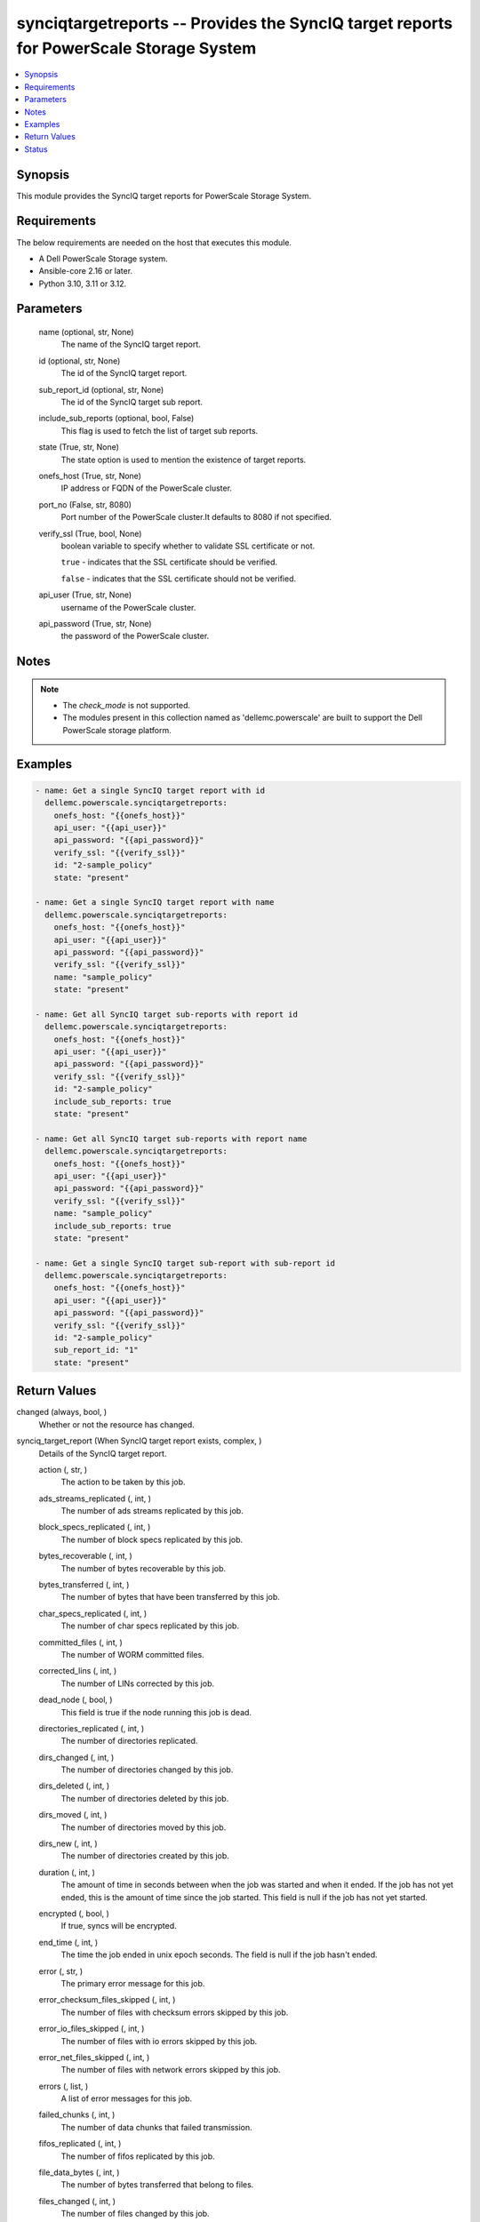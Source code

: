 .. _synciqtargetreports_module:


synciqtargetreports -- Provides the SyncIQ target reports for PowerScale Storage System
=======================================================================================

.. contents::
   :local:
   :depth: 1


Synopsis
--------

This module provides the SyncIQ target reports for PowerScale Storage System.



Requirements
------------
The below requirements are needed on the host that executes this module.

- A Dell PowerScale Storage system.
- Ansible-core 2.16 or later.
- Python 3.10, 3.11 or 3.12.



Parameters
----------

  name (optional, str, None)
    The name of the SyncIQ target report.


  id (optional, str, None)
    The id of the SyncIQ target report.


  sub_report_id (optional, str, None)
    The id of the SyncIQ target sub report.


  include_sub_reports (optional, bool, False)
    This flag is used to fetch the list of target sub reports.


  state (True, str, None)
    The state option is used to mention the existence of target reports.


  onefs_host (True, str, None)
    IP address or FQDN of the PowerScale cluster.


  port_no (False, str, 8080)
    Port number of the PowerScale cluster.It defaults to 8080 if not specified.


  verify_ssl (True, bool, None)
    boolean variable to specify whether to validate SSL certificate or not.

    :literal:`true` - indicates that the SSL certificate should be verified.

    :literal:`false` - indicates that the SSL certificate should not be verified.


  api_user (True, str, None)
    username of the PowerScale cluster.


  api_password (True, str, None)
    the password of the PowerScale cluster.





Notes
-----

.. note::
   - The :emphasis:`check\_mode` is not supported.
   - The modules present in this collection named as 'dellemc.powerscale' are built to support the Dell PowerScale storage platform.




Examples
--------

.. code-block:: yaml+jinja

    
    - name: Get a single SyncIQ target report with id
      dellemc.powerscale.synciqtargetreports:
        onefs_host: "{{onefs_host}}"
        api_user: "{{api_user}}"
        api_password: "{{api_password}}"
        verify_ssl: "{{verify_ssl}}"
        id: "2-sample_policy"
        state: "present"

    - name: Get a single SyncIQ target report with name
      dellemc.powerscale.synciqtargetreports:
        onefs_host: "{{onefs_host}}"
        api_user: "{{api_user}}"
        api_password: "{{api_password}}"
        verify_ssl: "{{verify_ssl}}"
        name: "sample_policy"
        state: "present"

    - name: Get all SyncIQ target sub-reports with report id
      dellemc.powerscale.synciqtargetreports:
        onefs_host: "{{onefs_host}}"
        api_user: "{{api_user}}"
        api_password: "{{api_password}}"
        verify_ssl: "{{verify_ssl}}"
        id: "2-sample_policy"
        include_sub_reports: true
        state: "present"

    - name: Get all SyncIQ target sub-reports with report name
      dellemc.powerscale.synciqtargetreports:
        onefs_host: "{{onefs_host}}"
        api_user: "{{api_user}}"
        api_password: "{{api_password}}"
        verify_ssl: "{{verify_ssl}}"
        name: "sample_policy"
        include_sub_reports: true
        state: "present"

    - name: Get a single SyncIQ target sub-report with sub-report id
      dellemc.powerscale.synciqtargetreports:
        onefs_host: "{{onefs_host}}"
        api_user: "{{api_user}}"
        api_password: "{{api_password}}"
        verify_ssl: "{{verify_ssl}}"
        id: "2-sample_policy"
        sub_report_id: "1"
        state: "present"



Return Values
-------------

changed (always, bool, )
  Whether or not the resource has changed.


synciq_target_report (When SyncIQ target report exists, complex, )
  Details of the SyncIQ target report.


  action (, str, )
    The action to be taken by this job.


  ads_streams_replicated (, int, )
    The number of ads streams replicated by this job.


  block_specs_replicated (, int, )
    The number of block specs replicated by this job.


  bytes_recoverable (, int, )
    The number of bytes recoverable by this job.


  bytes_transferred (, int, )
    The number of bytes that have been transferred by this job.


  char_specs_replicated (, int, )
    The number of char specs replicated by this job.


  committed_files (, int, )
    The number of WORM committed files.


  corrected_lins (, int, )
    The number of LINs corrected by this job.


  dead_node (, bool, )
    This field is true if the node running this job is dead.


  directories_replicated (, int, )
    The number of directories replicated.


  dirs_changed (, int, )
    The number of directories changed by this job.


  dirs_deleted (, int, )
    The number of directories deleted by this job.


  dirs_moved (, int, )
    The number of directories moved by this job.


  dirs_new (, int, )
    The number of directories created by this job.


  duration (, int, )
    The amount of time in seconds between when the job was started and when it ended. If the job has not yet ended, this is the amount of time since the job started. This field is null if the job has not yet started.


  encrypted (, bool, )
    If true, syncs will be encrypted.


  end_time (, int, )
    The time the job ended in unix epoch seconds. The field is null if the job hasn't ended.


  error (, str, )
    The primary error message for this job.


  error_checksum_files_skipped (, int, )
    The number of files with checksum errors skipped by this job.


  error_io_files_skipped (, int, )
    The number of files with io errors skipped by this job.


  error_net_files_skipped (, int, )
    The number of files with network errors skipped by this job.


  errors (, list, )
    A list of error messages for this job.


  failed_chunks (, int, )
    The number of data chunks that failed transmission.


  fifos_replicated (, int, )
    The number of fifos replicated by this job.


  file_data_bytes (, int, )
    The number of bytes transferred that belong to files.


  files_changed (, int, )
    The number of files changed by this job.


  files_linked (, int, )
    The number of files linked by this job.


  files_new (, int, )
    The number of files created by this job.


  files_selected (, int, )
    The number of files selected by this job.


  files_transferred (, int, )
    The number of files transferred by this job.


  files_unlinked (, int, )
    The number of files unlinked by this job.


  files_with_ads_replicated (, int, )
    The number of files with ads replicated by this job.


  flipped_lins (, int, )
    The number of LINs flipped by this job.


  hard_links_replicated (, int, )
    The number of hard links replicated by this job.


  hash_exceptions_fixed (, int, )
    The number of hash exceptions fixed by this job.


  hash_exceptions_found (, int, )
    The number of hash exceptions found by this job.


  id (, str, )
    A unique identifier for this object.


  job_id (, int, )
    The ID of the job.


  lins_total (, int, )
    The number of LINs transferred by this job.


  network_bytes_to_source (, int, )
    The total number of bytes sent to the source by this job.


  network_bytes_to_target (, int, )
    The total number of bytes sent to the target by this job.


  new_files_replicated (, int, )
    The number of new files replicated by this job.


  num_retransmitted_files (, int, )
    The number of files that have been retransmitted by this job.


  phases (, complex, )
    Data for each phase of this job.


    phase (, str, )
      The phase that the job was in.


    end_time (, int, )
      The time the job ended this phase.


    start_time (, int, )
      The time the job began this phase.



  policy (, complex, )
    Policy details


    name (, str, )
      User-assigned name of this sync policy.


    source_root_path (, str, )
      The root directory on the source cluster the files will be synced from.


    target_host (, str, )
      Hostname or IP address of sync target cluster.



  policy_action (, str, )
    This is the action the policy is configured to perform.


  policy_id (, str, )
    The ID of the policy.


  policy_name (, str, )
    The name of the policy.


  quotas_deleted (, int, )
    The number of quotas removed from the target.


  regular_files_replicated (, int, )
    The number of regular files replicated by this job.


  resynced_lins (, int, )
    The number of LINs resynched by this job.


  retransmitted_files (, list, )
    The files that have been retransmitted by this job.


  retry (, int, )
    The number of times the job has been retried.


  running_chunks (, int, )
    The number of data chunks currently being transmitted.


  service_report (, complex, )
    Data for each component exported as part of service replication.


    status (, str, )
      The current status of export for this component.


    start_time (, int, )
      The time the job began this component.


    end_time (, int, )
      The time the job end this component.



  sockets_replicated (, int, )
    The number of sockets replicated by this job.


  source_bytes_recovered (, int, )
    The number of bytes recovered on the source.


  source_directories_created (, int, )
    The number of directories created on the source.


  source_directories_deleted (, int, )
    The number of directories deleted on the source.


  source_directories_linked (, int, )
    The number of directories linked on the source.


  source_directories_unlinked (, int, )
    The number of directories unlinked on the source.


  source_directories_visited (, int, )
    The number of directories visited on the source.


  source_files_deleted (, int, )
    The number of files deleted on the source.


  source_files_linked (, int, )
    The number of files linked on the source.


  source_files_unlinked (, int, )
    The number of sparse data bytes transferred by this job.


  start_time (, int, )
    The time the job started in unix epoch seconds. The field is null if the job hasn't started.


  state (, str, )
    The state of the job.


  subreport_count (, int, )
    The number of subreports that are available for this job report.


  succeeded_chunks (, int, )
    The number of data chunks that have been transmitted successfully.


  symlinks_replicated (, int, )
    The number of symlinks replicated by this job.


  sync_type (, str, )
    The type of sync being performed by this job.


  target_bytes_recovered (, int, )
    The number of bytes recovered on the target.


  target_directories_created (, int, )
    The number of directories created on the target.


  target_directories_deleted (, int, )
    The number of directories deleted on the target.


  target_directories_linked (, int, )
    The number of directories linked on the target.


  target_directories_unlinked (, int, )
    The number of directories unlinked on the target.


  target_files_deleted (, int, )
    The number of files deleted on the target.


  target_files_linked (, int, )
    The number of files linked on the target.


  target_files_unlinked (, int, )
    The number of files unlinked on the target.


  target_snapshots (, list, )
    The target snapshots created by this job.


  total_chunks (, int, )
    The total number of data chunks transmitted by this job.


  total_data_bytes (, int, )
    The total number of bytes transferred by this job.


  total_exported_services (, int, )
    The total number of components exported as part of service replication.


  total_files (, int, )
    The number of files affected by this job.


  total_network_bytes (, int, )
    The total number of bytes sent over the network by this job.


  total_phases (, int, )
    The total number of phases for this job.


  unchanged_data_bytes (, int, )
    The number of bytes unchanged by this job.


  up_to_date_files_skipped (, int, )
    The number of up-to-date files skipped by this job.


  updated_files_replicated (, int, )
    The number of updated files replicated by this job.


  user_conflict_files_skipped (, int, )
    The number of files with user conflicts skipped by this job.


  warnings (, list, )
    A list of warning messages for this job.


  worm_committed_file_conflicts (, int, )
    The number of WORM committed files which needed to be reverted. Since WORM committed files cannot be reverted, this is the number of files that were preserved in the compliance store.






Status
------





Authors
~~~~~~~

- Meenakshi Dembi (@dembim) <ansible.team@dell.com>


